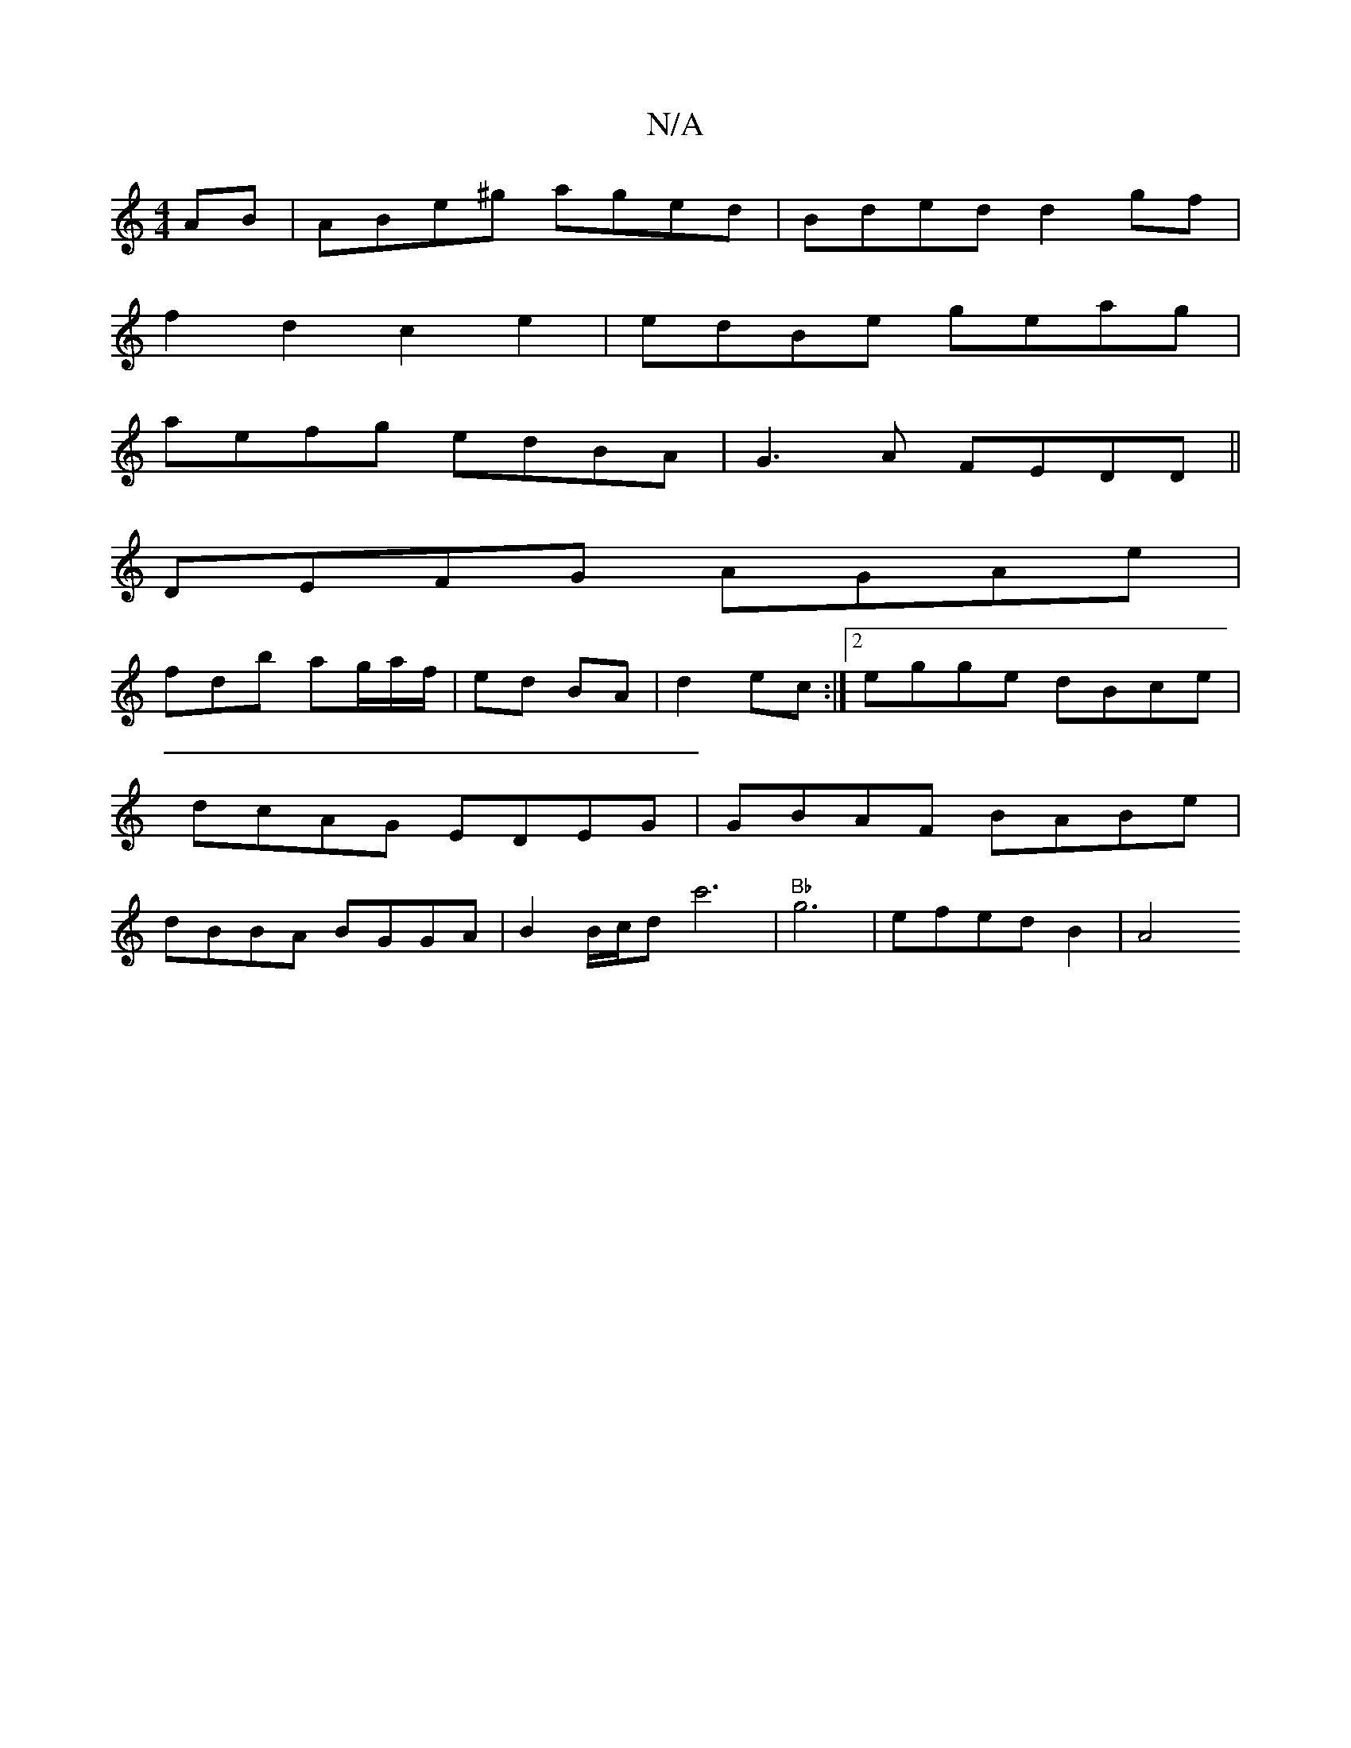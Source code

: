 X:1
T:N/A
M:4/4
R:N/A
K:Cmajor
AB | ABe^g aged | Bded d2gf |
f2d2 c2e2 | edBe geag |
aefg edBA | G3A FEDD||
DEFG AGAe |
fdb ag/a/f/ | ed BA | d2 ec :|[2 egge dBce| dcAG EDEG | GBAF BABe | dBBA BGGA | B2B/c/d c'6 | "Bb"g6|efedB2|A4 